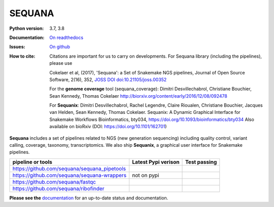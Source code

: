 SEQUANA
############


.. image:: https://img.shields.io/badge/install%20with-bioconda-brightgreen.svg?style=flat-square)
   :target: http://bioconda.github.io/recipes/sequana/README.html

.. image:: https://badge.fury.io/py/sequana.svg
    :target: https://pypi.python.org/pypi/sequana

.. image:: https://github.com/sequana/sequana/actions/workflows/main.yml/badge.svg?branch=master
    :target: https://github.com/sequana/sequana/actions/workflows/main.yml

.. image:: https://coveralls.io/repos/github/sequana/sequana/badge.svg?branch=master
    :target: https://coveralls.io/github/sequana/sequana?branch=master

.. image:: http://readthedocs.org/projects/sequana/badge/?version=master
    :target: http://sequana.readthedocs.org/en/latest/?badge=master
    :alt: Documentation Status

.. image:: http://joss.theoj.org/papers/10.21105/joss.00352/status.svg
   :target: http://joss.theoj.org/papers/10.21105/joss.00352
   :alt: JOSS (journal of open source software) DOI


:Python version: 3.7, 3.8
:Documentation: `On readthedocs <http://sequana.readthedocs.org/>`_
:Issues: `On github <https://github.com/sequana/sequana/issues>`_
:How to cite: Citations are important for us to carry on developments.
    For Sequana library (including the pipelines), please use

    Cokelaer et al, (2017), 'Sequana': a Set of Snakemake NGS pipelines, Journal of
    Open Source Software, 2(16), 352, `JOSS DOI doi:10.21105/joss.00352 <https://joss.theoj.org/papers/10.21105/joss.00352>`_

    For the **genome coverage** tool (sequana_coverage):  Dimitri Desvillechabrol,
    Christiane Bouchier, Sean Kennedy, Thomas Cokelaer
    http://biorxiv.org/content/early/2016/12/08/092478

    For **Sequanix**: Dimitri Desvillechabrol, Rachel Legendre, Claire Rioualen,
    Christiane Bouchier, Jacques van Helden, Sean Kennedy, Thomas Cokelaer.
    Sequanix: A Dynamic Graphical Interface for Snakemake Workflows
    Bioinformatics, bty034, https://doi.org/10.1093/bioinformatics/bty034
    Also available on bioRxiv (DOI: https://doi.org/10.1101/162701)


**Sequana** includes a set of pipelines related to NGS (new generation sequencing) including quality control, variant calling, coverage, taxonomy, transcriptomics. We also ship **Sequanix**, a graphical user interface for Snakemake pipelines.

+------------------------------------------------+--------------------------+-----------------------+
| **pipeline or tools**                          | **Latest Pypi verison**  |  **Test passing**     |
+------------------------------------------------+--------------------------+-----------------------+
| https://github.com/sequana/sequana_pipetools   |     |pipetools_pypi|     | |pipetools_test|      |
+------------------------------------------------+--------------------------+-----------------------+
| https://github.com/sequana/sequana-wrappers    |        not on pypi       | |wrappers_test|       |
+------------------------------------------------+--------------------------+-----------------------+
| https://github.com/sequana/fastqc              |         |fastqc_pypi|    |  |fastqc_test|        |
+------------------------------------------------+--------------------------+-----------------------+
| https://github.com/sequana/ribofinder          |         |ribo_pypi|      |  |ribo_test|          |
+------------------------------------------------+--------------------------+-----------------------+


.. |pipetools_pypi| image:: https://badge.fury.io/py/sequana-pipetools.svg
    :target: https://pypi.python.org/pypi/sequana_pipetools

.. |pipetools_test| image:: https://github.com/sequana/sequana_pipetools/actions/workflows/main.yml/badge.svg?branch=master
    :target: https://github.com/sequana/sequana_pipetools/actions/workflows/main.yml

.. |wrappers_test| image:: https://github.com/sequana/sequana-wrappers/actions/workflows/main.yml/badge.svg
    :target: https://github.com/sequana/sequana-wrappers/actions/workflows/main.yml

.. |fastqc_pypi| image:: https://badge.fury.io/py/sequana-fastqc.svg
    :target: https://pypi.python.org/pypi/sequana-fastqc

.. |fastqc_test| image:: https://github.com/sequana/fastqc/actions/workflows/main.yml/badge.svg?branch=master
    :target: https://github.com/sequana/fastqc/actions/workflows/main.yml

.. |ribo_pypi| image:: https://badge.fury.io/py/sequana-ribofinder.svg
    :target: https://pypi.python.org/pypi/sequana-ribofinder

.. |ribo_test| image:: https://github.com/sequana/ribofinder/actions/workflows/main.yml/badge.svg?branch=master
    :target: https://github.com/sequana/ribofinder/actions/workflows/main.yml


**Please see the** `documentation <http://sequana.readthedocs.org>`_ for an
up-to-date status and documentation.

